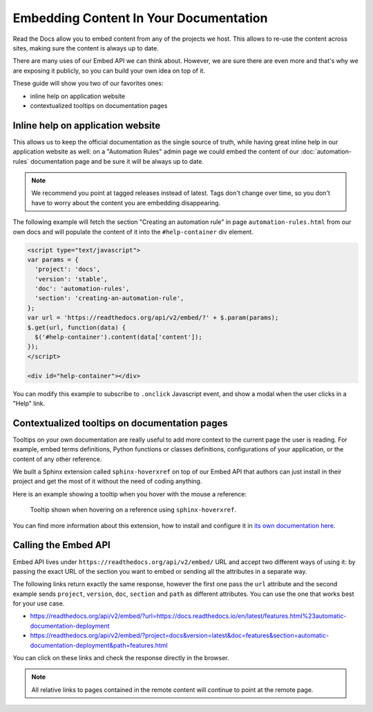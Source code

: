 Embedding Content In Your Documentation
=======================================


Read the Docs allow you to embed content from any of the projects we host.
This allows to re-use the content across sites, making sure the content is always up to date.

There are many uses of our Embed API we can think about.
However, we are sure there are even more and that's why we are exposing it publicly,
so you can build your own idea on top of it.

These guide will show you two of our favorites ones:

* inline help on application website
* contextualized tooltips on documentation pages


Inline help on application website
----------------------------------

This allows us to keep the official documentation as the single source of truth,
while having great inline help in our application website as well:
on a "Automation Rules" admin page we could embed the content of our :doc:`automation-rules` documentation
page and be sure it will be always up to date.

.. note::

   We recommend you point at tagged releases instead of latest.
   Tags don't change over time, so you don't have to worry about the content you are embedding disappearing.


The following example will fetch the section "Creating an automation rule" in page ``automation-rules.html``
from our own docs and will populate the content of it into the ``#help-container`` div element.

.. code-block:: html

    <script type="text/javascript">
    var params = {
      'project': 'docs',
      'version': 'stable',
      'doc': 'automation-rules',
      'section': 'creating-an-automation-rule',
    };
    var url = 'https://readthedocs.org/api/v2/embed/?' + $.param(params);
    $.get(url, function(data) {
      $('#help-container').content(data['content']);
    });
    </script>

    <div id="help-container"></div>


You can modify this example to subscribe to ``.onclick`` Javascript event,
and show a modal when the user clicks in a "Help" link.


Contextualized tooltips on documentation pages
----------------------------------------------

Tooltips on your own documentation are really useful to add more context to the current page the user is reading.
For example, embed terms definitions, Python functions or classes definitions, configurations of your application,
or the content of any other reference.

We built a Sphinx extension called ``sphinx-hoverxref`` on top of our Embed API
that authors can just install in their project and get the most of it without the need of coding anything.

Here is an example showing a tooltip when you hover with the mouse a reference:

.. figure:: /_static/images/guides/sphinx-hoverxref-example.png

   Tooltip shown when hovering on a reference using ``sphinx-hoverxref``.

You can find more information about this extension, how to install and configure it in `its own documentation here`_.

.. _its own documentation here: https://sphinx-hoverxref.readthedocs.io/


Calling the Embed API
---------------------


Embed API lives under ``https://readthedocs.org/api/v2/embed/`` URL and accept two different ways of using it:
by passing the exact URL of the section you want to embed or sending all the attributes in a separate way.

The following links return exactly the same response, however the first one pass the ``url`` attribute
and the second example sends ``project``, ``version``, ``doc``, ``section`` and ``path`` as different attributes.
You can use the one that works best for your use case.

* https://readthedocs.org/api/v2/embed/?url=https://docs.readthedocs.io/en/latest/features.html%23automatic-documentation-deployment
* https://readthedocs.org/api/v2/embed/?project=docs&version=latest&doc=features&section=automatic-documentation-deployment&path=features.html

You can click on these links and check the response directly in the browser.

.. note::

   All relative links to pages contained in the remote content will continue to point at the remote page.

